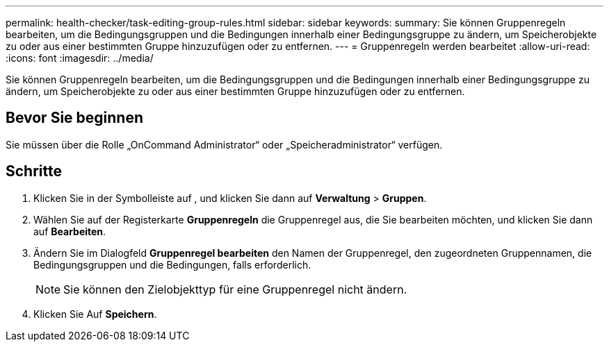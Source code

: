 ---
permalink: health-checker/task-editing-group-rules.html 
sidebar: sidebar 
keywords:  
summary: Sie können Gruppenregeln bearbeiten, um die Bedingungsgruppen und die Bedingungen innerhalb einer Bedingungsgruppe zu ändern, um Speicherobjekte zu oder aus einer bestimmten Gruppe hinzuzufügen oder zu entfernen. 
---
= Gruppenregeln werden bearbeitet
:allow-uri-read: 
:icons: font
:imagesdir: ../media/


[role="lead"]
Sie können Gruppenregeln bearbeiten, um die Bedingungsgruppen und die Bedingungen innerhalb einer Bedingungsgruppe zu ändern, um Speicherobjekte zu oder aus einer bestimmten Gruppe hinzuzufügen oder zu entfernen.



== Bevor Sie beginnen

Sie müssen über die Rolle „OnCommand Administrator“ oder „Speicheradministrator“ verfügen.



== Schritte

. Klicken Sie in der Symbolleiste auf *image:../media/clusterpage-settings-icon.gif[""]*, und klicken Sie dann auf *Verwaltung* > *Gruppen*.
. Wählen Sie auf der Registerkarte *Gruppenregeln* die Gruppenregel aus, die Sie bearbeiten möchten, und klicken Sie dann auf *Bearbeiten*.
. Ändern Sie im Dialogfeld *Gruppenregel bearbeiten* den Namen der Gruppenregel, den zugeordneten Gruppennamen, die Bedingungsgruppen und die Bedingungen, falls erforderlich.
+
[NOTE]
====
Sie können den Zielobjekttyp für eine Gruppenregel nicht ändern.

====
. Klicken Sie Auf *Speichern*.

